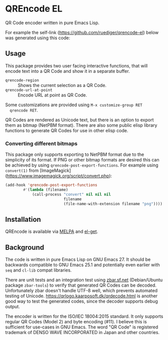 * QREncode EL

  QR Code encoder written in pure Emacs Lisp.

  For example the self-link (https://github.com/ruediger/qrencode-el)
  below was generated using this code:

  [[file:qr-self.png]]

** Usage

  This package provides two user facing interactive functions, that
  will encode text into a QR Code and show it in a separate buffer.

  * =qrencode-region= :: Shows the current selection as a QR Code.
  * =qrencode-url-at-point= :: Encode URL at point as QR Code.

  Some customizations are provided using =M-x customize-group RET
  qrencode RET=.

  QR Codes are rendered as Unicode text, but there is an option to
  export them as bitmap (NetPBM format).  There are also some public
  elisp library functions to generate QR Codes for use in other elisp
  code.

*** Converting different bitmaps

  This package only supports exporting to NetPBM format due to the
  simplicity of its format.  If PNG or other bitmap formats are
  desired this can be achieved by using
  =qrencode-post-export-functions=.  For example using =convert(1)=
  from [ImageMagick](https://www.imagemagick.org/script/convert.php):

#+BEGIN_SRC emacs-lisp
  (add-hook 'qrencode-post-export-functions
          #'(lambda (filename)
              (call-process "convert" nil nil nil
                            filename
                            (file-name-with-extension filename "png"))))
#+END_SRC

** Installation

  [[https://melpa.org/#/qrencode][file:https://melpa.org/packages/qrencode-badge.svg]]
  [[https://stable.melpa.org/#/qrencode][file:https://stable.melpa.org/packages/qrencode-badge.svg]]

  QREncode is available via [[https://melpa.org/#/qrencode][MELPA]] and [[https://github.com/dimitri/el-get/blob/master/recipes/qrencode.rcp][el-get]].

** Background

   [[file:https://github.com/ruediger/qrencode-el/actions/workflows/test.yml/badge.svg]]

  The code is written in pure Emacs Lisp on GNU Emacs 27.  It should
  be backwards compatible to GNU Emacs 25.1 and potentially even
  earlier with =seq= and =cl-lib= compat libraries.

  There are unit tests and an integration test using [[https://zbar.sf.net][zbar.sf.net]]
  (Debian/Ubuntu package =zbar-tools=) to verify that generated QR
  Codes can be decoded.  Unfortunately zbar doesn't handle UTF-8 well,
  which prevents automated testing of Unicode.
  https://qrlogo.kaarposoft.dk/qrdecode.html is another good way to
  test the generated codes, since the decoder supports debug output.

  The encoder is written for the ISO/IEC 18004:2015 standard.  It only
  supports regular QR Codes (Model 2) and byte encoding (#11).  I
  believe this is sufficient for use-cases in GNU Emacs.  The word "QR
  Code" is registered trademark of DENSO WAVE INCORPORATED in Japan
  and other countries.
